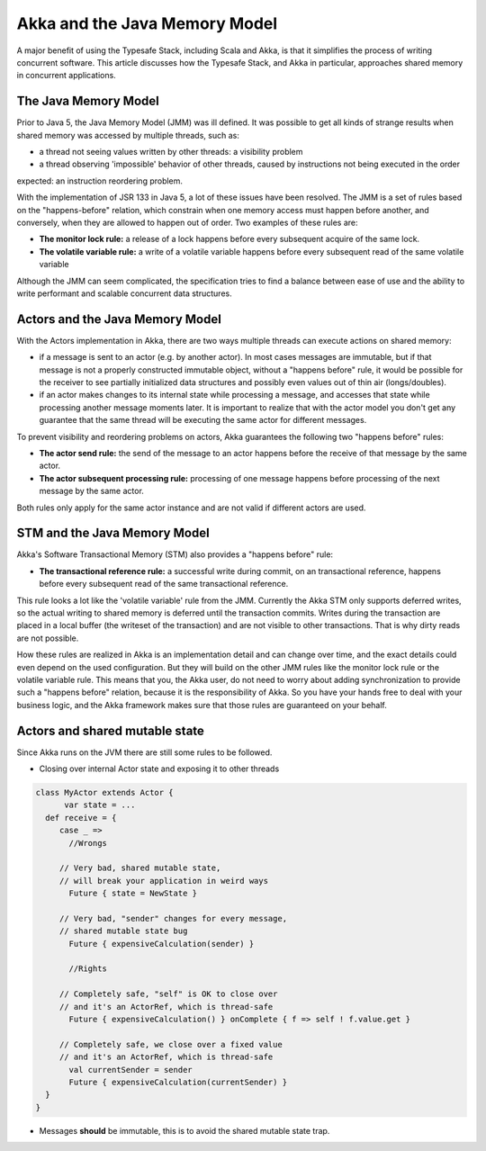 Akka and the Java Memory Model
================================

A major benefit of using the Typesafe Stack, including Scala and Akka, is that it simplifies the process of writing
concurrent software.  This article discusses how the Typesafe Stack, and Akka in particular, approaches shared memory
in concurrent applications.

The Java Memory Model
---------------------
Prior to Java 5, the Java Memory Model (JMM) was ill defined. It was possible to get all kinds of strange results when
shared memory was accessed by multiple threads, such as:

* a thread not seeing values written by other threads: a visibility problem
* a thread observing 'impossible' behavior of other threads, caused by instructions not being executed in the order

expected: an instruction reordering problem.

With the implementation of JSR 133 in Java 5, a lot of these issues have been resolved. The JMM is a set of rules based
on the "happens-before" relation, which constrain when one memory access must happen before another, and conversely,
when they are allowed to happen out of order. Two examples of these rules are:

* **The monitor lock rule:** a release of a lock happens before every subsequent acquire of the same lock.
* **The volatile variable rule:** a write of a volatile variable happens before every subsequent read of the same volatile variable

Although the JMM can seem complicated, the specification tries to find a balance between ease of use and the ability to
write performant and scalable concurrent data structures.

Actors and the Java Memory Model
--------------------------------
With the Actors implementation in Akka, there are two ways multiple threads can execute actions on shared memory:

* if a message is sent to an actor (e.g. by another actor). In most cases messages are immutable, but if that message
  is not a properly constructed immutable object, without a "happens before" rule, it would be possible for the receiver
  to see partially initialized data structures and possibly even values out of thin air (longs/doubles).
* if an actor makes changes to its internal state while processing a message, and accesses that state while processing
  another message moments later. It is important to realize that with the actor model you don't get any guarantee that
  the same thread will be executing the same actor for different messages.

To prevent visibility and reordering problems on actors, Akka guarantees the following two "happens before" rules:

*  **The actor send rule:** the send of the message to an actor happens before the receive of that message by the same actor.
*  **The actor subsequent processing rule:** processing of one message happens before processing of the next message by the same actor.

Both rules only apply for the same actor instance and are not valid if different actors are used.

STM and the Java Memory Model
-----------------------------
Akka's Software Transactional Memory (STM) also provides a "happens before" rule:

*  **The transactional reference rule:** a successful write during commit, on an transactional reference, happens before every
   subsequent read of the same transactional reference.

This rule looks a lot like the 'volatile variable' rule from the JMM. Currently the Akka STM only supports deferred writes,
so the actual writing to shared memory is deferred until the transaction commits. Writes during the transaction are placed
in a local buffer (the writeset of the transaction) and are not visible to other transactions. That is why dirty reads are
not possible.

How these rules are realized in Akka is an implementation detail and can change over time, and the exact details could
even depend on the used configuration. But they will build on the other JMM rules like the monitor lock rule or the
volatile variable rule. This means that you, the Akka user, do not need to worry about adding synchronization to provide
such a "happens before" relation, because it is the responsibility of Akka. So you have your hands free to deal with your
business logic, and the Akka framework makes sure that those rules are guaranteed on your behalf.

Actors and shared mutable state
-------------------------------

Since Akka runs on the JVM there are still some rules to be followed.

* Closing over internal Actor state and exposing it to other threads

.. code-block:: scala

   class MyActor extends Actor {
   	 var state = ...
     def receive = {
     	case _ =>
     	  //Wrongs

        // Very bad, shared mutable state,
        // will break your application in weird ways
     	  Future { state = NewState }
        
        // Very bad, "sender" changes for every message,
        // shared mutable state bug
     	  Future { expensiveCalculation(sender) }

     	  //Rights

        // Completely safe, "self" is OK to close over
        // and it's an ActorRef, which is thread-safe
     	  Future { expensiveCalculation() } onComplete { f => self ! f.value.get }
     	  
        // Completely safe, we close over a fixed value
        // and it's an ActorRef, which is thread-safe
     	  val currentSender = sender
     	  Future { expensiveCalculation(currentSender) }
     }
   }

* Messages **should** be immutable, this is to avoid the shared mutable state trap.